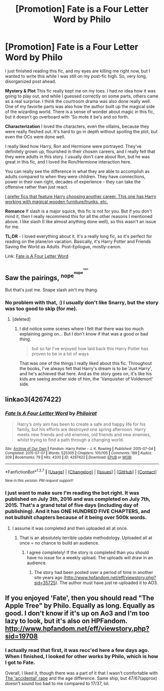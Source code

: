 #+TITLE: [Promotion] Fate is a Four Letter Word by Philo

* [Promotion] Fate is a Four Letter Word by Philo
:PROPERTIES:
:Author: serenehime
:Score: 5
:DateUnix: 1465443700.0
:DateShort: 2016-Jun-09
:FlairText: Promotion
:END:
I just finished reading this fic, and my eyes are killing me right now, but I wanted to write this while I was still on my post-fic high. So, very long, disorganized post ahead.

*Mystery & Plot* This fic really kept me on my toes. I had no idea how it was going to play out, and while I guessed correctly on some parts, others came as a real surprise. I think the courtroom drama was also done really well. One of my favorite parts was also how the author built up the magical side of the wizarding world. There is a sense of wonder about magic in this fic, but it doesn't go overboard with 'So mote it be's and so forth.

*Characterization* I loved the characters, even the villains, because they were really fleshed out. It's hard to go in depth without spoiling the plot, but even the OCs were done well.

I really liked how Harry, Ron and Hermione were portrayed. They've definitely grown up, flourished in their chosen careers, and I really felt that they were adults in this story. I usually don't care about Ron, but he was great in this fic, and I loved the Ron/Hermione interaction here.

You can really see the difference in what they are able to accomplish as adults compared to when they were children. They have connections, power in their own right, decades of experience - they can take the offensive rather than just react.

[[/spoiler][I prefer fics that feature Harry choosing another career. This one has Harry working with magical wooden furniture/trunks, etc.]]

*Romance* If slash is a major squick, this fic is not for you. But if you don't mind it, then I really recommend this for all the other reasons I mentioned above. I like slash (I like almost anything done well), so this wasn't an issue for me.

*TL;DR* - I loved everything about it. It's a really long fic, so it's perfect for reading on the plane/on vacation. Basically, it's Harry Potter and Friends Saving the World as Adults. Post-Epilogue, mostly-canon.

Link: [[http://archiveofourown.org/works/4267422/chapters/9661617][Fate is A Four Letter Word]]


** Saw the pairings, ^{nope^{^{nope^{^{^{nope}}}}}}

But that's just me. Snape slash ain't my thang.
:PROPERTIES:
:Author: paperhurts
:Score: 5
:DateUnix: 1465487957.0
:DateShort: 2016-Jun-09
:END:

*** No problem with that, :) I usually don't like Snarry, but the story was too good to skip (for me).
:PROPERTIES:
:Author: serenehime
:Score: 2
:DateUnix: 1465546399.0
:DateShort: 2016-Jun-10
:END:

**** [deleted]
:PROPERTIES:
:Score: 1
:DateUnix: 1465598052.0
:DateShort: 2016-Jun-11
:END:

***** I did notice some scenes where I felt that there was too much explaining going on... But I don't know if that was a good or bad thing.

#+begin_quote
  but so far I've enjoyed how laid back this Harry Potter has proven to be in a lot of ways
#+end_quote

That was one of the things I really liked about this fic. Throughout the books, I've always felt that Harry's dream is to be 'Just Harry', and he's achieved that here. And as the story goes on, it's like his kids are seeing another side of him, the 'Vanquisher of Voldemort' side.
:PROPERTIES:
:Author: serenehime
:Score: 1
:DateUnix: 1465787091.0
:DateShort: 2016-Jun-13
:END:


** linkao3(4267422)
:PROPERTIES:
:Author: serenehime
:Score: 1
:DateUnix: 1465443731.0
:DateShort: 2016-Jun-09
:END:

*** [[http://archiveofourown.org/works/4267422][*/Fate Is A Four Letter Word/*]] by [[http://archiveofourown.org/users/Philo/pseuds/Philohttp://archiveofourown.org/users/irat/pseuds/irat][/Philoirat/]]

#+begin_quote
  Harry‘s only aim has been to create a safe and happy life for his family, but his efforts are destroyed one spring afternoon. Harry meets new friends and old enemies, old friends and new enemies, whilst trying to find a path through a changing world.
#+end_quote

^{/Site/: [[http://www.archiveofourown.org/][Archive of Our Own]] *|* /Fandom/: Harry Potter - J. K. Rowling *|* /Published/: 2015-07-04 *|* /Completed/: 2015-07-07 *|* /Words/: 525305 *|* /Chapters/: 105/105 *|* /Comments/: 189 *|* /Kudos/: 209 *|* /Bookmarks/: 79 *|* /Hits/: 4330 *|* /ID/: 4267422 *|* /Download/: [[http://archiveofourown.org/downloads/Ph/Philo/4267422/Fate%20Is%20A%20Four%20Letter%20Word.epub?updated_at=1459286339][EPUB]] or [[http://archiveofourown.org/downloads/Ph/Philo/4267422/Fate%20Is%20A%20Four%20Letter%20Word.mobi?updated_at=1459286339][MOBI]]}

--------------

*FanfictionBot*^{1.3.7} *|* [[[https://github.com/tusing/reddit-ffn-bot/wiki/Usage][Usage]]] | [[[https://github.com/tusing/reddit-ffn-bot/wiki/Changelog][Changelog]]] | [[[https://github.com/tusing/reddit-ffn-bot/issues/][Issues]]] | [[[https://github.com/tusing/reddit-ffn-bot/][GitHub]]] | [[[https://www.reddit.com/message/compose?to=tusing][Contact]]]

^{/New in this version: PM request support!/}
:PROPERTIES:
:Author: FanfictionBot
:Score: 1
:DateUnix: 1465444268.0
:DateShort: 2016-Jun-09
:END:


*** I just want to make sure I'm reading the bot right. It was published on July 3th, 2016 and was completed on July 7th, 2015. That's a grand total of five days (including day of publishing). And it has ONE HUNDRED FIVE CHAPTERS, and not bullshit chapters because of it being over 500k words.
:PROPERTIES:
:Author: yarglethatblargle
:Score: 1
:DateUnix: 1465466415.0
:DateShort: 2016-Jun-09
:END:

**** I assume it was completed and then uploaded all at once.
:PROPERTIES:
:Author: ModernDayWeeaboo
:Score: 3
:DateUnix: 1465475473.0
:DateShort: 2016-Jun-09
:END:

***** That is an absolutely terrible update methodology. Uploaded all at once = no chance to build an audience.
:PROPERTIES:
:Author: yarglethatblargle
:Score: 2
:DateUnix: 1465480746.0
:DateShort: 2016-Jun-09
:END:

****** I agree completely! If the story is completed than you should have no issue for a weekly upload. The uploads will draw in an audience.
:PROPERTIES:
:Author: ModernDayWeeaboo
:Score: 3
:DateUnix: 1465487252.0
:DateShort: 2016-Jun-09
:END:

******* The story had been posted over a period of time in another site years ago ([[http://www.hpfandom.net/eff/viewstory.php?sid=35725]]). The author must have just re-uploaded it to AO3.
:PROPERTIES:
:Author: obafgkm
:Score: 2
:DateUnix: 1465526781.0
:DateShort: 2016-Jun-10
:END:


** If you enjoyed 'Fate', then you should read "The Apple Tree" by Philo. Equally as long. Equally as good. I don't know if it's up on Ao3 and I'm too lazy to look, but it's also on HPFandom. [[http://www.hpfandom.net/eff/viewstory.php?sid=19708]]
:PROPERTIES:
:Author: wont_eat_bugs
:Score: 1
:DateUnix: 1465534918.0
:DateShort: 2016-Jun-10
:END:

*** I actually read that first, it was recc'ed here a few days ago. When I finished, I looked for other works by Philo, which is how I got to Fate.

Overall, I liked it, though there was a part of it that I wasn't comfortable with [[/spoiler][The 'accidental' rape]] and the age difference. Same ship, but 47/67(approx) doesn't sound too bad to me compared to 17/37, lol.
:PROPERTIES:
:Author: serenehime
:Score: 1
:DateUnix: 1465546222.0
:DateShort: 2016-Jun-10
:END:
